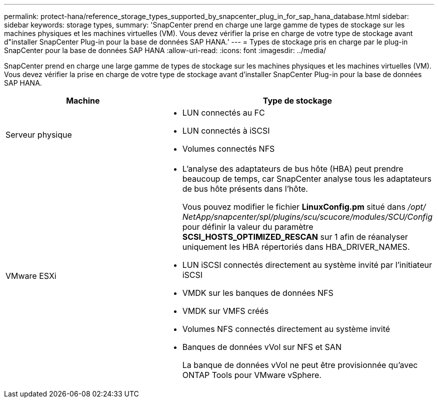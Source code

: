 ---
permalink: protect-hana/reference_storage_types_supported_by_snapcenter_plug_in_for_sap_hana_database.html 
sidebar: sidebar 
keywords: storage types, 
summary: 'SnapCenter prend en charge une large gamme de types de stockage sur les machines physiques et les machines virtuelles (VM).  Vous devez vérifier la prise en charge de votre type de stockage avant d"installer SnapCenter Plug-in pour la base de données SAP HANA.' 
---
= Types de stockage pris en charge par le plug-in SnapCenter pour la base de données SAP HANA
:allow-uri-read: 
:icons: font
:imagesdir: ../media/


[role="lead"]
SnapCenter prend en charge une large gamme de types de stockage sur les machines physiques et les machines virtuelles (VM).  Vous devez vérifier la prise en charge de votre type de stockage avant d'installer SnapCenter Plug-in pour la base de données SAP HANA.

|===
| Machine | Type de stockage 


 a| 
Serveur physique
 a| 
* LUN connectés au FC
* LUN connectés à iSCSI
* Volumes connectés NFS




 a| 
VMware ESXi
 a| 
* L'analyse des adaptateurs de bus hôte (HBA) peut prendre beaucoup de temps, car SnapCenter analyse tous les adaptateurs de bus hôte présents dans l'hôte.
+
Vous pouvez modifier le fichier *LinuxConfig.pm* situé dans _/opt/ NetApp/snapcenter/spl/plugins/scu/scucore/modules/SCU/Config_ pour définir la valeur du paramètre *SCSI_HOSTS_OPTIMIZED_RESCAN* sur 1 afin de réanalyser uniquement les HBA répertoriés dans HBA_DRIVER_NAMES.

* LUN iSCSI connectés directement au système invité par l'initiateur iSCSI
* VMDK sur les banques de données NFS
* VMDK sur VMFS créés
* Volumes NFS connectés directement au système invité
* Banques de données vVol sur NFS et SAN
+
La banque de données vVol ne peut être provisionnée qu'avec ONTAP Tools pour VMware vSphere.



|===
